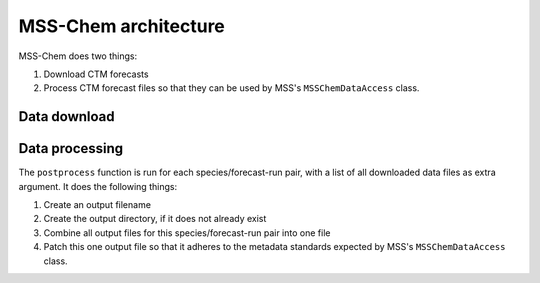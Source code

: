 *********************
MSS-Chem architecture
*********************

MSS-Chem does two things:

1. Download CTM forecasts
2. Process CTM forecast files so that they can be used by MSS's
   ``MSSChemDataAccess`` class.


Data download
=============


Data processing
===============

The ``postprocess`` function is run for each species/forecast-run pair, with a
list of all downloaded data files as extra argument.  It does the following
things:

1. Create an output filename
2. Create the output directory, if it does not already exist
3. Combine all output files for this species/forecast-run pair into one file
4. Patch this one output file so that it adheres to the metadata standards
   expected by MSS's ``MSSChemDataAccess`` class.

